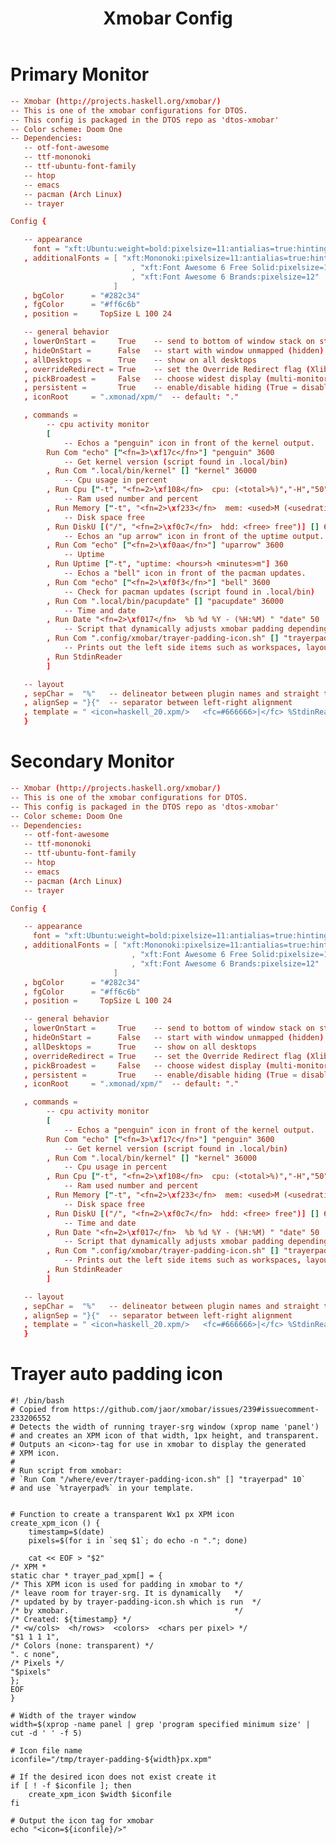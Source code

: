 #+TITLE: Xmobar Config

* Primary Monitor
#+begin_src conf :tangle ~/.config/xmobar/xmobarrc :mkdirp yes
-- Xmobar (http://projects.haskell.org/xmobar/)
-- This is one of the xmobar configurations for DTOS.
-- This config is packaged in the DTOS repo as 'dtos-xmobar'
-- Color scheme: Doom One
-- Dependencies:
   -- otf-font-awesome
   -- ttf-mononoki
   -- ttf-ubuntu-font-family
   -- htop
   -- emacs
   -- pacman (Arch Linux)
   -- trayer

Config {

   -- appearance
     font = "xft:Ubuntu:weight=bold:pixelsize=11:antialias=true:hinting=true"
   , additionalFonts = [ "xft:Mononoki:pixelsize=11:antialias=true:hinting=true"
                           , "xft:Font Awesome 6 Free Solid:pixelsize=12"
                           , "xft:Font Awesome 6 Brands:pixelsize=12"
                       ]
   , bgColor      = "#282c34"
   , fgColor      = "#ff6c6b"
   , position =     TopSize L 100 24

   -- general behavior
   , lowerOnStart =     True    -- send to bottom of window stack on start
   , hideOnStart =      False   -- start with window unmapped (hidden)
   , allDesktops =      True    -- show on all desktops
   , overrideRedirect = True    -- set the Override Redirect flag (Xlib)
   , pickBroadest =     False   -- choose widest display (multi-monitor)
   , persistent =       True    -- enable/disable hiding (True = disabled)
   , iconRoot     = ".xmonad/xpm/"  -- default: "."

   , commands =
        -- cpu activity monitor
        [
            -- Echos a "penguin" icon in front of the kernel output.
        Run Com "echo" ["<fn=3>\xf17c</fn>"] "penguin" 3600
            -- Get kernel version (script found in .local/bin)
        , Run Com ".local/bin/kernel" [] "kernel" 36000
            -- Cpu usage in percent
        , Run Cpu ["-t", "<fn=2>\xf108</fn>  cpu: (<total>%)","-H","50","--high","red"] 20
            -- Ram used number and percent
        , Run Memory ["-t", "<fn=2>\xf233</fn>  mem: <used>M (<usedratio>%)"] 20
            -- Disk space free
        , Run DiskU [("/", "<fn=2>\xf0c7</fn>  hdd: <free> free")] [] 60
            -- Echos an "up arrow" icon in front of the uptime output.
        , Run Com "echo" ["<fn=2>\xf0aa</fn>"] "uparrow" 3600
            -- Uptime
        , Run Uptime ["-t", "uptime: <hours>h <minutes>m"] 360
            -- Echos a "bell" icon in front of the pacman updates.
        , Run Com "echo" ["<fn=2>\xf0f3</fn>"] "bell" 3600
            -- Check for pacman updates (script found in .local/bin)
        , Run Com ".local/bin/pacupdate" [] "pacupdate" 36000
            -- Time and date
        , Run Date "<fn=2>\xf017</fn>  %b %d %Y - (%H:%M) " "date" 50
            -- Script that dynamically adjusts xmobar padding depending on number of trayer icons.
        , Run Com ".config/xmobar/trayer-padding-icon.sh" [] "trayerpad" 20
            -- Prints out the left side items such as workspaces, layout, etc.
        , Run StdinReader
        ]

   -- layout
   , sepChar =  "%"   -- delineator between plugin names and straight text
   , alignSep = "}{"  -- separator between left-right alignment
   , template = " <icon=haskell_20.xpm/>   <fc=#666666>|</fc> %StdinReader% }{ <box type=Bottom width=2 mb=2 color=#51afef><fc=#51afef>%penguin%  %kernel%</fc></box>    <box type=Bottom width=2 mb=2 color=#ecbe7b><fc=#ecbe7b><action=`alacritty -e htop`>%cpu%</action></fc></box>    <box type=Bottom width=2 mb=2 color=#ff6c6b><fc=#ff6c6b><action=`alacritty -e htop`>%memory%</action></fc></box>    <box type=Bottom width=2 mb=2 color=#a9a1e1><fc=#a9a1e1>%disku%</fc></box>    <box type=Bottom width=2 mb=2 color=#98be65><fc=#98be65>%uparrow%  %uptime%</fc></box>    <box type=Bottom width=2 mb=2 color=#c678dd><fc=#c678dd>%bell%  <action=`alacritty -e sudo pacman -Syu`>%pacupdate%</action></fc></box>    <box type=Bottom width=2 mb=2 color=#46d9ff><fc=#46d9ff><action=`emacsclient -c -a 'emacs' --eval '(doom/window-maximize-buffer(dt/year-calendar))'`>%date%</action></fc></box> %trayerpad%"
   }
#+end_src
* Secondary Monitor
#+begin_src conf :tangle ~/.config/xmobar/xmobarrc-second-monitor :mkdirp yes
-- Xmobar (http://projects.haskell.org/xmobar/)
-- This is one of the xmobar configurations for DTOS.
-- This config is packaged in the DTOS repo as 'dtos-xmobar'
-- Color scheme: Doom One
-- Dependencies:
   -- otf-font-awesome
   -- ttf-mononoki
   -- ttf-ubuntu-font-family
   -- htop
   -- emacs
   -- pacman (Arch Linux)
   -- trayer

Config {

   -- appearance
     font = "xft:Ubuntu:weight=bold:pixelsize=11:antialias=true:hinting=true"
   , additionalFonts = [ "xft:Mononoki:pixelsize=11:antialias=true:hinting=true"
                           , "xft:Font Awesome 6 Free Solid:pixelsize=12"
                           , "xft:Font Awesome 6 Brands:pixelsize=12"
                       ]
   , bgColor      = "#282c34"
   , fgColor      = "#ff6c6b"
   , position =     TopSize L 100 24

   -- general behavior
   , lowerOnStart =     True    -- send to bottom of window stack on start
   , hideOnStart =      False   -- start with window unmapped (hidden)
   , allDesktops =      True    -- show on all desktops
   , overrideRedirect = True    -- set the Override Redirect flag (Xlib)
   , pickBroadest =     False   -- choose widest display (multi-monitor)
   , persistent =       True    -- enable/disable hiding (True = disabled)
   , iconRoot     = ".xmonad/xpm/"  -- default: "."

   , commands =
        -- cpu activity monitor
        [
            -- Echos a "penguin" icon in front of the kernel output.
        Run Com "echo" ["<fn=3>\xf17c</fn>"] "penguin" 3600
            -- Get kernel version (script found in .local/bin)
        , Run Com ".local/bin/kernel" [] "kernel" 36000
            -- Cpu usage in percent
        , Run Cpu ["-t", "<fn=2>\xf108</fn>  cpu: (<total>%)","-H","50","--high","red"] 20
            -- Ram used number and percent
        , Run Memory ["-t", "<fn=2>\xf233</fn>  mem: <used>M (<usedratio>%)"] 20
            -- Disk space free
        , Run DiskU [("/", "<fn=2>\xf0c7</fn>  hdd: <free> free")] [] 60
            -- Time and date
        , Run Date "<fn=2>\xf017</fn>  %b %d %Y - (%H:%M) " "date" 50
            -- Script that dynamically adjusts xmobar padding depending on number of trayer icons.
        , Run Com ".config/xmobar/trayer-padding-icon.sh" [] "trayerpad" 20
            -- Prints out the left side items such as workspaces, layout, etc.
        , Run StdinReader
        ]

   -- layout
   , sepChar =  "%"   -- delineator between plugin names and straight text
   , alignSep = "}{"  -- separator between left-right alignment
   , template = " <icon=haskell_20.xpm/>   <fc=#666666>|</fc> %StdinReader% }{ <box type=Bottom width=2 mb=2 color=#51afef><fc=#51afef>%penguin%  %kernel%</fc></box>    <box type=Bottom width=2 mb=2 color=#ecbe7b><fc=#ecbe7b><action=`alacritty -e htop`>%cpu%</action></fc></box>    <box type=Bottom width=2 mb=2 color=#ff6c6b><fc=#ff6c6b><action=`alacritty -e htop`>%memory%</action></fc></box>    <box type=Bottom width=2 mb=2 color=#a9a1e1><fc=#a9a1e1>%disku%</fc></box>    <box type=Bottom width=2 mb=2 color=#46d9ff><fc=#46d9ff><action=`emacsclient -c -a 'emacs' --eval '(doom/window-maximize-buffer(dt/year-calendar))'`>%date%</action></fc></box> %trayerpad%"
   }
#+end_src
* Trayer auto padding icon
#+begin_src shell :tangle ~/.config/xmobar/trayer-padding-icon.sh :mkdirp yes :tangle-mode (identity #o755)
#! /bin/bash
# Copied from https://github.com/jaor/xmobar/issues/239#issuecomment-233206552
# Detects the width of running trayer-srg window (xprop name 'panel')
# and creates an XPM icon of that width, 1px height, and transparent.
# Outputs an <icon>-tag for use in xmobar to display the generated
# XPM icon.
#
# Run script from xmobar:
# `Run Com "/where/ever/trayer-padding-icon.sh" [] "trayerpad" 10`
# and use `%trayerpad%` in your template.


# Function to create a transparent Wx1 px XPM icon
create_xpm_icon () {
    timestamp=$(date)
    pixels=$(for i in `seq $1`; do echo -n "."; done)

    cat << EOF > "$2"
/* XPM *
static char * trayer_pad_xpm[] = {
/* This XPM icon is used for padding in xmobar to */
/* leave room for trayer-srg. It is dynamically   */
/* updated by by trayer-padding-icon.sh which is run  */
/* by xmobar.                                     */
/* Created: ${timestamp} */
/* <w/cols>  <h/rows>  <colors>  <chars per pixel> */
"$1 1 1 1",
/* Colors (none: transparent) */
". c none",
/* Pixels */
"$pixels"
};
EOF
}

# Width of the trayer window
width=$(xprop -name panel | grep 'program specified minimum size' | cut -d ' ' -f 5)

# Icon file name
iconfile="/tmp/trayer-padding-${width}px.xpm"

# If the desired icon does not exist create it
if [ ! -f $iconfile ]; then
    create_xpm_icon $width $iconfile
fi

# Output the icon tag for xmobar
echo "<icon=${iconfile}/>"
#+end_src
